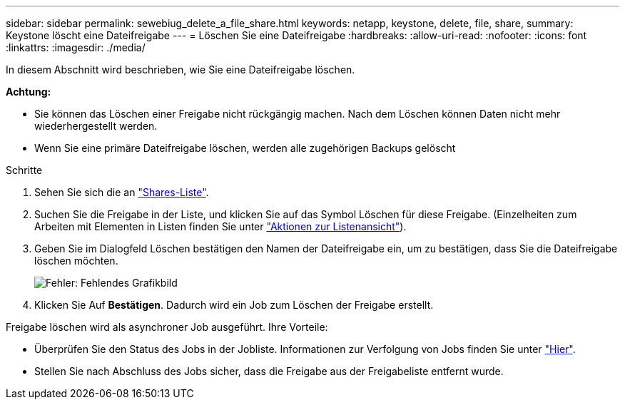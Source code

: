 ---
sidebar: sidebar 
permalink: sewebiug_delete_a_file_share.html 
keywords: netapp, keystone, delete, file, share, 
summary: Keystone löscht eine Dateifreigabe 
---
= Löschen Sie eine Dateifreigabe
:hardbreaks:
:allow-uri-read: 
:nofooter: 
:icons: font
:linkattrs: 
:imagesdir: ./media/


[role="lead"]
In diesem Abschnitt wird beschrieben, wie Sie eine Dateifreigabe löschen.

*Achtung:*

* Sie können das Löschen einer Freigabe nicht rückgängig machen. Nach dem Löschen können Daten nicht mehr wiederhergestellt werden.
* Wenn Sie eine primäre Dateifreigabe löschen, werden alle zugehörigen Backups gelöscht


.Schritte
. Sehen Sie sich die an link:sewebiug_view_shares.html#view-shares["Shares-Liste"].
. Suchen Sie die Freigabe in der Liste, und klicken Sie auf das Symbol Löschen für diese Freigabe. (Einzelheiten zum Arbeiten mit Elementen in Listen finden Sie unter link:sewebiug_netapp_service_engine_web_interface_overview.html#list-view["Aktionen zur Listenansicht"]).
. Geben Sie im Dialogfeld Löschen bestätigen den Namen der Dateifreigabe ein, um zu bestätigen, dass Sie die Dateifreigabe löschen möchten.
+
image:sewebiug_image25.png["Fehler: Fehlendes Grafikbild"]

. Klicken Sie Auf *Bestätigen*. Dadurch wird ein Job zum Löschen der Freigabe erstellt.


Freigabe löschen wird als asynchroner Job ausgeführt. Ihre Vorteile:

* Überprüfen Sie den Status des Jobs in der Jobliste. Informationen zur Verfolgung von Jobs finden Sie unter link:https://docs.netapp.com/us-en/keystone/sewebiug_netapp_service_engine_web_interface_overview.html#jobs-and-job-status-indicator["Hier"].
* Stellen Sie nach Abschluss des Jobs sicher, dass die Freigabe aus der Freigabeliste entfernt wurde.

